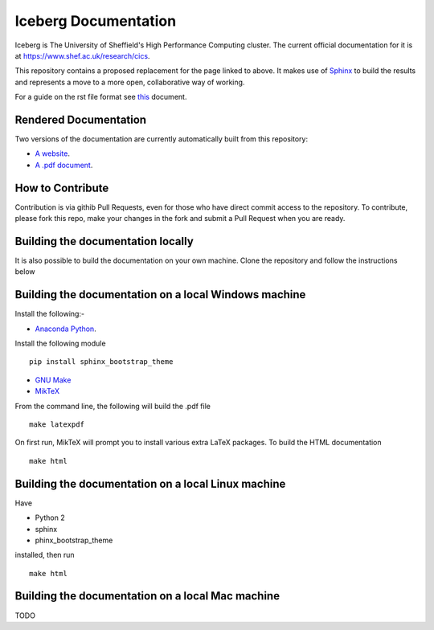 Iceberg Documentation
=====================

Iceberg is The University of Sheffield's High Performance Computing cluster. The current official documentation for it is at `https://www.shef.ac.uk/research/cics <https://www.shef.ac.uk/research/cics>`_.

This repository contains a proposed replacement for the page linked to above. It makes use of `Sphinx <http://sphinx-doc.org/>`_ to build the results and represents a move to a more open, collaborative way of working.

For a guide on the rst file format see `this <http://thomas-cokelaer.info/tutorials/sphinx/rest_syntax.html>`_ document.

Rendered Documentation
----------------------
Two versions of the documentation are currently automatically built from this repository:

* `A website <http://rcg.group.shef.ac.uk/iceberg/>`_.
* `A .pdf document <http://rcg.group.shef.ac.uk/iceberg/icebergDocumentation.pdf>`_.

How to Contribute
-----------------
Contribution is via githib Pull Requests, even for those who have direct commit access to the repository. To contribute, please fork this repo, make your changes in the fork and submit a Pull Request when you are ready.

Building the documentation locally
----------------------------------

It is also possible to build the documentation on your own machine. Clone the repository and follow the instructions below

Building the documentation  on a local Windows machine
------------------------------------------------------

Install the following:-

* `Anaconda Python <https://store.continuum.io/cshop/anaconda>`_.

Install the following module ::

     pip install sphinx_bootstrap_theme

* `GNU Make <http://gnuwin32.sourceforge.net/packages/make.htm>`_
* `MikTeX <http://miktex.org/download>`_

From the command line, the following will build the .pdf file ::

    make latexpdf

On first run, MikTeX will prompt you to install various extra LaTeX packages. To build the HTML documentation ::

    make html

Building the documentation on a local Linux machine
---------------------------------------------------

Have

* Python 2
* sphinx
* phinx_bootstrap_theme

installed, then run ::

     make html

Building the documentation on a local Mac machine
-------------------------------------------------
TODO


